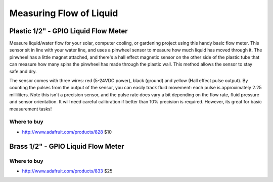 
========================
Measuring Flow of Liquid
========================

Plastic 1/2" - GPIO Liquid Flow Meter
=====================================

Measure liquid/water flow for your solar, computer cooling, or gardening project using this handy basic flow meter. This sensor sit in line with your water line, and uses a pinwheel sensor to measure how much liquid has moved through it. The pinwheel has a little magnet attached, and there's a hall effect magnetic sensor on the other side of the plastic tube that can measure how many spins the pinwheel has made through the plastic wall. This method allows the sensor to stay safe and dry. 

The sensor comes with three wires: red (5-24VDC power), black (ground) and yellow (Hall effect pulse output). By counting the pulses from the output of the sensor, you can easily track fluid movement: each pulse is approximately 2.25 milliliters. Note this isn't a precision sensor, and the pulse rate does vary a bit depending on the flow rate, fluid pressure and sensor orientation. It will need careful calibration if better than 10% precision is required. However, its great for basic measurement tasks! 

.. image :: /_static/img/device/liquid_flow_plastic.jpg

Where to buy
----------------

* http://www.adafruit.com/products/828 $10

Brass 1/2" - GPIO Liquid Flow Meter
===================================

.. image :: /_static/img/device/liquid_flow_brass.jpg

Where to buy
----------------
* http://www.adafruit.com/products/833 $25
